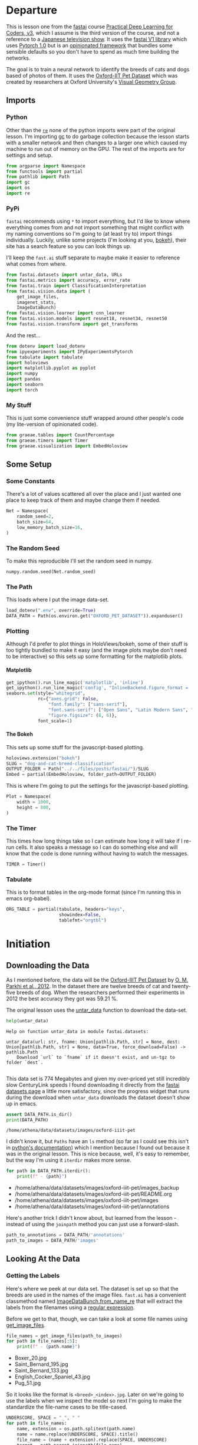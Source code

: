 #+BEGIN_COMMENT
.. title: Dog and Cat Breed Classification (What's Your Pet?)
.. slug: dog-and-cat-breed-classification
.. date: 2019-04-13 16:14:46 UTC-07:00
.. tags: fastai,deep learning,cnn
.. category: CNN
.. link: 
.. description: Classifying images of dogs and cats by breed.
.. type: text

#+END_COMMENT
#+OPTIONS: ^:{}
#+OPTIONS: H:5
#+TOC: headlines 2
#+BEGIN_SRC python :session fastai :results none :exports none
%load_ext autoreload
%autoreload 2
#+END_SRC
* Departure
  This is lesson one from the [[https://www.fast.ai][fastai]] course [[https://course.fast.ai/index.html][Practical Deep Learning for Coders, v3]], which I assume is the third version of the course, and not a reference to a [[https://www.wikiwand.com/en/Kamen_Rider_V3][Japanese television show]]. It uses the [[http://www.fast.ai/2018/10/02/fastai-ai/][fastai V1 library]] which uses [[https://hackernoon.com/pytorch-1-0-468332ba5163][Pytorch 1.0]] but is an [[https://www.wikiwand.com/en/Convention_over_configuration][opinionated framework]] that bundles some sensible defaults so you don't have to spend as much time building the networks.

The goal is to train a neural network to identify the breeds of cats and dogs based of photos of them. It uses the [[http://www.robots.ox.ac.uk/~vgg/data/pets/][Oxford-IIT Pet Dataset]] which was created by researchers at Oxford University's [[http://www.robots.ox.ac.uk/~vgg/][Visual Geometry Group]].
** Imports
*** Python
    Other than the [[https://docs.python.org/3.4/library/re.html][=re=]] none of the python imports were part of the original lesson. I'm importing [[https://docs.python.org/3/library/gc.html][gc]] to do garbage collection because the lesson starts with a smaller network and then changes to a larger one which caused my machine to run out of memory on the GPU. The rest of the imports are for settings and setup.
#+begin_src python :session fastai :results none
from argparse import Namespace
from functools import partial
from pathlib import Path
import gc
import os
import re
#+end_src
*** PyPi
    =fastai= recommends using =*= to import everything, but I'd like to know where everything comes from and not import something that might conflict with my naming conventions so I'm going to (at least try to) import things individually. Luckily, unlike some projects (I'm looking at you, [[https://bokeh.pydata.org/en/latest/][bokeh]]), their site has a search feature so you can look things up.

I'll keep the =fast.ai= stuff separate to maybe make it easier to reference what comes from where.

#+begin_src python :session fastai :results none
from fastai.datasets import untar_data, URLs
from fastai.metrics import accuracy, error_rate
from fastai.train import ClassificationInterpretation
from fastai.vision.data import (
    get_image_files, 
    imagenet_stats, 
    ImageDataBunch)
from fastai.vision.learner import cnn_learner
from fastai.vision.models import resnet18, resnet34, resnet50
from fastai.vision.transform import get_transforms
#+end_src

And the rest... 
#+begin_src python :session fastai :results none
from dotenv import load_dotenv
from ipyexperiments import IPyExperimentsPytorch
from tabulate import tabulate
import holoviews
import matplotlib.pyplot as pyplot
import numpy
import pandas
import seaborn
import torch
#+end_src
*** My Stuff
    This is just some convenience stuff wrapped around other people's code (my lite-version of opinionated code).
#+begin_src python :session fastai :results none
from graeae.tables import CountPercentage
from graeae.timers import Timer
from graeae.visualization import EmbedHoloview
#+end_src
** Some Setup
*** Some Constants
    There's a lot of values scattered all over the place and I just wanted one place to keep track of them and maybe change them if needed.
#+begin_src python :session fastai :results none
Net = Namespace(
    random_seed=2,
    batch_size=64,
    low_memory_batch_size=16,
)
#+end_src
*** The Random Seed
    To make this reproducible I'll set the random seed in numpy.
#+begin_src python :session fastai :results none
numpy.random.seed(Net.random_seed)
#+end_src
*** The Path
    This loads where I put the image data-set.
#+begin_src python :session fastai :results none
load_dotenv(".env", override=True)
DATA_PATH = Path(os.environ.get("OXFORD_PET_DATASET")).expanduser()
#+end_src
*** Plotting
    Although I'd prefer to plot things in HoloViews/bokeh, some of their stuff is too tightly bundled to make it easy (and the image plots maybe don't need to be interactive) so this sets up some formatting for the matplotlib plots.
**** Matplotlib
#+BEGIN_SRC python :session fastai :results none
get_ipython().run_line_magic('matplotlib', 'inline')
get_ipython().run_line_magic('config', "InlineBackend.figure_format = 'retina'")
seaborn.set(style="whitegrid",
            rc={"axes.grid": False,
                "font.family": ["sans-serif"],
                "font.sans-serif": ["Open Sans", "Latin Modern Sans", "Lato"],
                "figure.figsize": (8, 6)},
            font_scale=1)
#+END_SRC

**** The Bokeh
     This sets up some stuff for the javascript-based plotting.
#+BEGIN_SRC python :session fastai :results none
holoviews.extension("bokeh")
SLUG = "dog-and-cat-breed-classification"
OUTPUT_FOLDER = Path("../../files/posts/fastai/")/SLUG
Embed = partial(EmbedHoloview, folder_path=OUTPUT_FOLDER)
#+END_SRC

This is where I'm going to put the settings for the javascript-based plotting.
#+BEGIN_SRC python :session fastai :results none
Plot = Namespace(
    width = 1000,
    height = 800,
)
#+END_SRC
*** The Timer
    This times how long things take so I can estimate how long it will take if I re-run cells. It also speaks a message so I can do something else and will know that the code is done running without having to watch the messages.

#+BEGIN_SRC python :session fastai :results none
TIMER = Timer()
#+END_SRC
*** Tabulate
    This is to format tables in the org-mode format (since I'm running this in emacs org-babel).
#+BEGIN_SRC python :session fastai :results none
ORG_TABLE = partial(tabulate, headers="keys", 
                    showindex=False, 
                    tablefmt="orgtbl")
#+END_SRC
* Initiation
** Downloading the Data

As I mentioned before, the data will be the [[http://www.robots.ox.ac.uk/~vgg/data/pets/][Oxford-IIIT Pet Dataset]] by [[http://www.robots.ox.ac.uk/~vgg/publications/2012/parkhi12a/parkhi12a.pdf][O. M. Parkhi et al., 2012]]. In the dataset there are twelve breeds of cat and twenty-five breeds of dog. When the researchers performed their experiments in 2012 the best accuracy they got was 59.21 %.

The original lesson uses the [[https://docs.fast.ai/datasets.html#untar_data][untar_data]] function to download the data-set.

#+begin_src python :session fastai :results output :exports both
help(untar_data)
#+end_src

#+RESULTS:
: Help on function untar_data in module fastai.datasets:
: 
: untar_data(url: str, fname: Union[pathlib.Path, str] = None, dest: Union[pathlib.Path, str] = None, data=True, force_download=False) -> pathlib.Path
:     Download `url` to `fname` if it doesn't exist, and un-tgz to folder `dest`.
: 

This data set is 774 Megabytes and given my over-priced yet still incredibly slow CenturyLink speeds I found downloading it directly from the [[https://course.fast.ai/datasets#image-classification][fastai datasets page]] a little more satisfactory, since the progress widget that runs during the download  when =untar_data= downloads the dataset doesn't show up in emacs.

#+begin_src python :session fastai :results output :exports both
assert DATA_PATH.is_dir()
print(DATA_PATH)
#+end_src

#+RESULTS:
: /home/athena/data/datasets/images/oxford-iiit-pet

I didn't know it, but =Paths= have an =ls= method (so far as I could see this isn't in [[https://docs.python.org/3/library/pathlib.html][python's documentation]]) which I mention because I found out because it was in the original lesson. This is nice because, well, it's easy to remember, but the way I'm using it =iterdir= makes more sense.

#+begin_src python :session fastai :results output raw :exports both
for path in DATA_PATH.iterdir():
    print(f" - {path}")
#+end_src

#+RESULTS:
 - /home/athena/data/datasets/images/oxford-iiit-pet/images_backup
 - /home/athena/data/datasets/images/oxford-iiit-pet/README.org
 - /home/athena/data/datasets/images/oxford-iiit-pet/images
 - /home/athena/data/datasets/images/oxford-iiit-pet/annotations


Here's another trick I didn't know about, but learned from the lesson - instead of using the =joinpath= method you can just use a forward-slash.

#+begin_src python :session fastai :results none
path_to_annotations = DATA_PATH/'annotations'
path_to_images = DATA_PATH/'images'
#+end_src

** Looking At the Data
*** Getting the Labels
   Here's where we peek at our data set. The dataset is set up so that the breeds are used in the names of the image files. =fast.ai= has a convenient classmethod named [[https://docs.fast.ai/vision.data.html#ImageDataBunch.from_name_re][ImageDataBunch.from_name_re]] that will extract the labels from the filenames using a [[https://docs.python.org/3.6/library/re.html][regular expression]].

Before we get to that, though, we can take a look at some file names using [[https://docs.fast.ai/vision.data.html#get_image_files][get_image_files]].

#+begin_src python :session fastai :results output raw :exports both
file_names = get_image_files(path_to_images)
for path in file_names[:5]:
    print(f" - {path.name}")
#+end_src

#+RESULTS:
 - Boxer_20.jpg
 - Saint_Bernard_195.jpg
 - Saint_Bernard_133.jpg
 - English_Cocker_Spaniel_43.jpg
 - Pug_51.jpg

So it looks like the format is =<breed>_<index>.jpg=. Later on we're going to use the labels when we inspect the model so next I'm going to make the standardize the file-name cases to be title-cased. 

#+begin_src python :session fastai :results output raw :exports both
UNDERSCORE, SPACE = "_", " "
for path in file_names:
    name, extension = os.path.splitext(path.name)
    name = name.replace(UNDERSCORE, SPACE).title()
    file_name = (name + extension).replace(SPACE, UNDERSCORE)
    target = path.parent.joinpath(file_name)
    path.rename(target)

file_names = get_image_files(path_to_images)
for path in file_names[:2]:
    print(f" - {path.name}")
#+END_SRC

#+RESULTS:
 - Boxer_20.jpg
 - Saint_Bernard_195.jpg

Now I'll construct the pattern to match the file-name.

#+begin_src python :session fastai :results none
is_not_a = "^"
end_of_line = "$"
one_or_more = "+"
digit = r"\d"
forward_slash = "/"
character_class = "[{}]"
group = "({})"

anything_but_a_slash = character_class.format(f"{is_not_a}{forward_slash}")

index = rf"{digit}{one_or_more}"
label = group.format(f'{anything_but_a_slash}{one_or_more}')
file_extension = ".jpg"

expression = rf'{forward_slash}{label}{UNDERSCORE}{index}{file_extension}{end_of_line}'
test = "/home/athena/data/datasets/images/oxford-iiit-pet/images/Saint_Bernard_195.jpg"
assert re.search(expression, test).groups()[0] == "Saint_Bernard"
#+end_src

The reason for the forward slash at the beginning of the expression is that we're passing in the entire path to each image, not just the name of the image.

Now on to the =ImageDataBunch=. Here's the arguments we need to pass in.

#+begin_src python :session fastai :results output :exports both
print(help(ImageDataBunch.from_name_re))
#+end_src

#+RESULTS:
: Help on method from_name_re in module fastai.vision.data:
: 
: from_name_re(path: Union[pathlib.Path, str], fnames: Collection[pathlib.Path], pat: str, valid_pct: float = 0.2, **kwargs) method of builtins.type instance
:     Create from list of `fnames` in `path` with re expression `pat`.
: 
: None

Okay, so let's get the labels.

#+begin_src python :session fastai :results none
data = ImageDataBunch.from_name_re(path_to_images, 
                                   file_names, 
                                   expression, 
                                   ds_tfms=get_transforms(), 
                                   size=224, 
                                   bs=Net.batch_size
                                  ).normalize(imagenet_stats)
#+end_src

One of the arguments we passed in (=ds_tfms=?) isn't particularly obviously named, unless you already know about applying transforms to images, but here's what we passed to it.

#+begin_src python :session fastai :results output :exports both
print(help(get_transforms))
#+end_src

#+RESULTS:
: Help on function get_transforms in module fastai.vision.transform:
: 
: get_transforms(do_flip:bool=True, flip_vert:bool=False, max_rotate:float=10.0, max_zoom:float=1.1, max_lighting:float=0.2, max_warp:float=0.2, p_affine:float=0.75, p_lighting:float=0.75, xtra_tfms:Union[Collection[fastai.vision.image.Transform], NoneType]=None) -> Collection[fastai.vision.image.Transform]
:     Utility func to easily create a list of flip, rotate, `zoom`, warp, lighting transforms.
: 
: None

[[https://docs.fast.ai/vision.transform.html#get_transforms][get_transforms]] adds random changes to the images to augment the datasets for our training.

We also added a call to [[https://docs.fast.ai/vision.data.html#normalize][normalize]] which sets the mean and standard deviation of the images to match those of the images used to train the model that we're going to use ([[https://arxiv.org/abs/1512.03385][ResNet]]).

*** Looking at Some of the Images
The [[https://docs.fast.ai/basic_data.html#DataBunch.show_batch][show_batch]] method will plot some of the images in matplotlib. It retrieves them randomly so calling the method repeatedly will pull up different images. Unfortunately you can't pass in a figure or axes so it isn't easily configurable.

#+begin_src python :session fastai :results output :exports both
help(data.show_batch)
#+end_src

#+RESULTS:
: Help on method show_batch in module fastai.basic_data:
: 
: show_batch(rows:int=5, ds_type:fastai.basic_data.DatasetType=<DatasetType.Train: 1>, reverse:bool=False, **kwargs) -> None method of fastai.vision.data.ImageDataBunch instance
:     Show a batch of data in `ds_type` on a few `rows`.
: 

#+begin_src python :session fastai :results raw drawer :ipyfile ../../files/posts/fastai/dog-and-cat-breed-classification/show_batch.png
data.show_batch(rows=3, figsize=(7,6))
#+end_src

#+RESULTS:
:results:
# Out[25]:
[[file:../../files/posts/fastai/dog-and-cat-breed-classification/show_batch.png]]
:end:

[[file:show_batch.png]]

I'm guessing that the reason why so many images look "off" is because the of the data-transforms being added, and not that the photographers were horrible (or drunk). Why don't we look at the representation of the data bunch?

#+begin_src python :session fastai :results output :exports both
print(data)
#+end_src

#+RESULTS:
#+begin_example
ImageDataBunch;

Train: LabelList (5912 items)
x: ImageList
Image (3, 224, 224),Image (3, 224, 224),Image (3, 224, 224),Image (3, 224, 224),Image (3, 224, 224)
y: CategoryList
Boxer,Saint_Bernard,Saint_Bernard,Ragdoll,Birman
Path: /home/athena/data/datasets/images/oxford-iiit-pet/images;

Valid: LabelList (1478 items)
x: ImageList
Image (3, 224, 224),Image (3, 224, 224),Image (3, 224, 224),Image (3, 224, 224),Image (3, 224, 224)
y: CategoryList
Siamese,British_Shorthair,English_Cocker_Spaniel,Newfoundland,Russian_Blue
Path: /home/athena/data/datasets/images/oxford-iiit-pet/images;

Test: None
#+end_example

So it looks like the =ImageDataBunch= created a training and a validation set and each of the images has three channels and is 224 x 224 pixels.

** Training: resnet34

 Here's where we train the model, a [[http://cs231n.github.io/convolutional-networks/][convolutional neural network]] in the back with a fully-connected network at the end.

I'll use =fast.ai's= [[https://docs.fast.ai/vision.learner.html#cnn_learner][cnn_learner]] to load the data, pre-trained model (=resnet34=), and the metric to use when training ([[https://docs.fast.ai/metrics.html#error_rate][error_rate]]). If you look at the [[https://github.com/fastai/fastai/blob/master/fastai/vision/models/__init__.py][fast ai code]] they are importing the =resnet34= model from [[https://pytorch.org/docs/stable/torchvision/models.html#id3][pytorch's torchvision]].

This next block sets up the [[https://github.com/stas00/ipyexperiments/blob/master/docs/ipyexperiments.md][IPyExperiments]] which will delete all the variables that were created after it was created when it is deleted. This is to free up memory because the =resnet= architecture takes up a lot of memory on the GPU.

#+begin_src python :session fastai :results output raw :exports both
experiment = IPyExperimentsPytorch()
#+end_src

#+RESULTS:
*** Experiment started with the Pytorch backend
Device: ID 0, GeForce GTX 1060 6GB (6069 RAM)


*** Current state:
RAM:    Used    Free   Total       Util
CPU:   2,375  58,710  64,336 MB   3.69% 
GPU:     916   5,153   6,069 MB  15.10% 


･ RAM:  △Consumed    △Peaked    Used Total | Exec time 0:00:00.000
･ CPU:          0          0      2,375 MB |
･ GPU:          0          0        916 MB |


#+begin_src python :session fastai :results output :exports both
learn = cnn_learner(data, resnet34, metrics=error_rate)
#+end_src

#+RESULTS:
: ･ RAM:  △Consumed    △Peaked    Used Total | Exec time 0:00:01.758
: ･ CPU:          0          0      2,551 MB |
: ･ GPU:        114          0      1,030 MB |

#+begin_example
Downloading: "https://download.pytorch.org/models/resnet34-333f7ec4.pth" to /home/athena/.torch/models/resnet34-333f7ec4.pth
87306240it [00:26, 3321153.99it/s]
#+end_example

As you can see, it downloaded the stored model parameters from pytorch. This is because I've never downloaded this particular model before - if you run it again it shouldn't need to re-download it. Since this is a [[https://pytorch.org][pytorch]] model we can look at it's represetantion to see the architecture of the network.

#+begin_src python :session fastai :results output :exports both
print(learn.model)
#+end_src

#+RESULTS:
#+begin_example
Sequential(
  (0): Sequential(
    (0): Conv2d(3, 64, kernel_size=(7, 7), stride=(2, 2), padding=(3, 3), bias=False)
    (1): BatchNorm2d(64, eps=1e-05, momentum=0.1, affine=True, track_running_stats=True)
    (2): ReLU(inplace)
    (3): MaxPool2d(kernel_size=3, stride=2, padding=1, dilation=1, ceil_mode=False)
    (4): Sequential(
      (0): BasicBlock(
        (conv1): Conv2d(64, 64, kernel_size=(3, 3), stride=(1, 1), padding=(1, 1), bias=False)
        (bn1): BatchNorm2d(64, eps=1e-05, momentum=0.1, affine=True, track_running_stats=True)
        (relu): ReLU(inplace)
        (conv2): Conv2d(64, 64, kernel_size=(3, 3), stride=(1, 1), padding=(1, 1), bias=False)
        (bn2): BatchNorm2d(64, eps=1e-05, momentum=0.1, affine=True, track_running_stats=True)
      )
      (1): BasicBlock(
        (conv1): Conv2d(64, 64, kernel_size=(3, 3), stride=(1, 1), padding=(1, 1), bias=False)
        (bn1): BatchNorm2d(64, eps=1e-05, momentum=0.1, affine=True, track_running_stats=True)
        (relu): ReLU(inplace)
        (conv2): Conv2d(64, 64, kernel_size=(3, 3), stride=(1, 1), padding=(1, 1), bias=False)
        (bn2): BatchNorm2d(64, eps=1e-05, momentum=0.1, affine=True, track_running_stats=True)
      )
      (2): BasicBlock(
        (conv1): Conv2d(64, 64, kernel_size=(3, 3), stride=(1, 1), padding=(1, 1), bias=False)
        (bn1): BatchNorm2d(64, eps=1e-05, momentum=0.1, affine=True, track_running_stats=True)
        (relu): ReLU(inplace)
        (conv2): Conv2d(64, 64, kernel_size=(3, 3), stride=(1, 1), padding=(1, 1), bias=False)
        (bn2): BatchNorm2d(64, eps=1e-05, momentum=0.1, affine=True, track_running_stats=True)
      )
    )
    (5): Sequential(
      (0): BasicBlock(
        (conv1): Conv2d(64, 128, kernel_size=(3, 3), stride=(2, 2), padding=(1, 1), bias=False)
        (bn1): BatchNorm2d(128, eps=1e-05, momentum=0.1, affine=True, track_running_stats=True)
        (relu): ReLU(inplace)
        (conv2): Conv2d(128, 128, kernel_size=(3, 3), stride=(1, 1), padding=(1, 1), bias=False)
        (bn2): BatchNorm2d(128, eps=1e-05, momentum=0.1, affine=True, track_running_stats=True)
        (downsample): Sequential(
          (0): Conv2d(64, 128, kernel_size=(1, 1), stride=(2, 2), bias=False)
          (1): BatchNorm2d(128, eps=1e-05, momentum=0.1, affine=True, track_running_stats=True)
        )
      )
      (1): BasicBlock(
        (conv1): Conv2d(128, 128, kernel_size=(3, 3), stride=(1, 1), padding=(1, 1), bias=False)
        (bn1): BatchNorm2d(128, eps=1e-05, momentum=0.1, affine=True, track_running_stats=True)
        (relu): ReLU(inplace)
        (conv2): Conv2d(128, 128, kernel_size=(3, 3), stride=(1, 1), padding=(1, 1), bias=False)
        (bn2): BatchNorm2d(128, eps=1e-05, momentum=0.1, affine=True, track_running_stats=True)
      )
      (2): BasicBlock(
        (conv1): Conv2d(128, 128, kernel_size=(3, 3), stride=(1, 1), padding=(1, 1), bias=False)
        (bn1): BatchNorm2d(128, eps=1e-05, momentum=0.1, affine=True, track_running_stats=True)
        (relu): ReLU(inplace)
        (conv2): Conv2d(128, 128, kernel_size=(3, 3), stride=(1, 1), padding=(1, 1), bias=False)
        (bn2): BatchNorm2d(128, eps=1e-05, momentum=0.1, affine=True, track_running_stats=True)
      )
      (3): BasicBlock(
        (conv1): Conv2d(128, 128, kernel_size=(3, 3), stride=(1, 1), padding=(1, 1), bias=False)
        (bn1): BatchNorm2d(128, eps=1e-05, momentum=0.1, affine=True, track_running_stats=True)
        (relu): ReLU(inplace)
        (conv2): Conv2d(128, 128, kernel_size=(3, 3), stride=(1, 1), padding=(1, 1), bias=False)
        (bn2): BatchNorm2d(128, eps=1e-05, momentum=0.1, affine=True, track_running_stats=True)
      )
    )
    (6): Sequential(
      (0): BasicBlock(
        (conv1): Conv2d(128, 256, kernel_size=(3, 3), stride=(2, 2), padding=(1, 1), bias=False)
        (bn1): BatchNorm2d(256, eps=1e-05, momentum=0.1, affine=True, track_running_stats=True)
        (relu): ReLU(inplace)
        (conv2): Conv2d(256, 256, kernel_size=(3, 3), stride=(1, 1), padding=(1, 1), bias=False)
        (bn2): BatchNorm2d(256, eps=1e-05, momentum=0.1, affine=True, track_running_stats=True)
        (downsample): Sequential(
          (0): Conv2d(128, 256, kernel_size=(1, 1), stride=(2, 2), bias=False)
          (1): BatchNorm2d(256, eps=1e-05, momentum=0.1, affine=True, track_running_stats=True)
        )
      )
      (1): BasicBlock(
        (conv1): Conv2d(256, 256, kernel_size=(3, 3), stride=(1, 1), padding=(1, 1), bias=False)
        (bn1): BatchNorm2d(256, eps=1e-05, momentum=0.1, affine=True, track_running_stats=True)
        (relu): ReLU(inplace)
        (conv2): Conv2d(256, 256, kernel_size=(3, 3), stride=(1, 1), padding=(1, 1), bias=False)
        (bn2): BatchNorm2d(256, eps=1e-05, momentum=0.1, affine=True, track_running_stats=True)
      )
      (2): BasicBlock(
        (conv1): Conv2d(256, 256, kernel_size=(3, 3), stride=(1, 1), padding=(1, 1), bias=False)
        (bn1): BatchNorm2d(256, eps=1e-05, momentum=0.1, affine=True, track_running_stats=True)
        (relu): ReLU(inplace)
        (conv2): Conv2d(256, 256, kernel_size=(3, 3), stride=(1, 1), padding=(1, 1), bias=False)
        (bn2): BatchNorm2d(256, eps=1e-05, momentum=0.1, affine=True, track_running_stats=True)
      )
      (3): BasicBlock(
        (conv1): Conv2d(256, 256, kernel_size=(3, 3), stride=(1, 1), padding=(1, 1), bias=False)
        (bn1): BatchNorm2d(256, eps=1e-05, momentum=0.1, affine=True, track_running_stats=True)
        (relu): ReLU(inplace)
        (conv2): Conv2d(256, 256, kernel_size=(3, 3), stride=(1, 1), padding=(1, 1), bias=False)
        (bn2): BatchNorm2d(256, eps=1e-05, momentum=0.1, affine=True, track_running_stats=True)
      )
      (4): BasicBlock(
        (conv1): Conv2d(256, 256, kernel_size=(3, 3), stride=(1, 1), padding=(1, 1), bias=False)
        (bn1): BatchNorm2d(256, eps=1e-05, momentum=0.1, affine=True, track_running_stats=True)
        (relu): ReLU(inplace)
        (conv2): Conv2d(256, 256, kernel_size=(3, 3), stride=(1, 1), padding=(1, 1), bias=False)
        (bn2): BatchNorm2d(256, eps=1e-05, momentum=0.1, affine=True, track_running_stats=True)
      )
      (5): BasicBlock(
        (conv1): Conv2d(256, 256, kernel_size=(3, 3), stride=(1, 1), padding=(1, 1), bias=False)
        (bn1): BatchNorm2d(256, eps=1e-05, momentum=0.1, affine=True, track_running_stats=True)
        (relu): ReLU(inplace)
        (conv2): Conv2d(256, 256, kernel_size=(3, 3), stride=(1, 1), padding=(1, 1), bias=False)
        (bn2): BatchNorm2d(256, eps=1e-05, momentum=0.1, affine=True, track_running_stats=True)
      )
    )
    (7): Sequential(
      (0): BasicBlock(
        (conv1): Conv2d(256, 512, kernel_size=(3, 3), stride=(2, 2), padding=(1, 1), bias=False)
        (bn1): BatchNorm2d(512, eps=1e-05, momentum=0.1, affine=True, track_running_stats=True)
        (relu): ReLU(inplace)
        (conv2): Conv2d(512, 512, kernel_size=(3, 3), stride=(1, 1), padding=(1, 1), bias=False)
        (bn2): BatchNorm2d(512, eps=1e-05, momentum=0.1, affine=True, track_running_stats=True)
        (downsample): Sequential(
          (0): Conv2d(256, 512, kernel_size=(1, 1), stride=(2, 2), bias=False)
          (1): BatchNorm2d(512, eps=1e-05, momentum=0.1, affine=True, track_running_stats=True)
        )
      )
      (1): BasicBlock(
        (conv1): Conv2d(512, 512, kernel_size=(3, 3), stride=(1, 1), padding=(1, 1), bias=False)
        (bn1): BatchNorm2d(512, eps=1e-05, momentum=0.1, affine=True, track_running_stats=True)
        (relu): ReLU(inplace)
        (conv2): Conv2d(512, 512, kernel_size=(3, 3), stride=(1, 1), padding=(1, 1), bias=False)
        (bn2): BatchNorm2d(512, eps=1e-05, momentum=0.1, affine=True, track_running_stats=True)
      )
      (2): BasicBlock(
        (conv1): Conv2d(512, 512, kernel_size=(3, 3), stride=(1, 1), padding=(1, 1), bias=False)
        (bn1): BatchNorm2d(512, eps=1e-05, momentum=0.1, affine=True, track_running_stats=True)
        (relu): ReLU(inplace)
        (conv2): Conv2d(512, 512, kernel_size=(3, 3), stride=(1, 1), padding=(1, 1), bias=False)
        (bn2): BatchNorm2d(512, eps=1e-05, momentum=0.1, affine=True, track_running_stats=True)
      )
    )
  )
  (1): Sequential(
    (0): AdaptiveConcatPool2d(
      (ap): AdaptiveAvgPool2d(output_size=1)
      (mp): AdaptiveMaxPool2d(output_size=1)
    )
    (1): Flatten()
    (2): BatchNorm1d(1024, eps=1e-05, momentum=0.1, affine=True, track_running_stats=True)
    (3): Dropout(p=0.25)
    (4): Linear(in_features=1024, out_features=512, bias=True)
    (5): ReLU(inplace)
    (6): BatchNorm1d(512, eps=1e-05, momentum=0.1, affine=True, track_running_stats=True)
    (7): Dropout(p=0.5)
    (8): Linear(in_features=512, out_features=37, bias=True)
  )
)
#+end_example

That's a pretty big network, but the main thing to notice is the last layer, which has 37 =out_features= which corresponds to the number of breeds we have in our data-set. If you were working directly with pytorch you'd have to remove the last layer and add it back yourself, but =fast.ai= has done this for us.

Now we need to train it using the [[https://docs.fast.ai/train.html#fit_one_cycle][fit_one_cycle]] method. At first I thought 'one cycle' meant just one pass through the batches but according to the [[https://docs.fast.ai/callbacks.one_cycle.html][documentation]], this is a reference to a training method called the [[https://sgugger.github.io/the-1cycle-policy.html][1Cycle Policy]] proposed by [[https://arxiv.org/abs/1803.09820][Leslie N. Smith]] that changes the hyperparameters to make the model train faster.

#+BEGIN_SRC python :session fastai :results output :exports both
TIMER.mesasge = "Finished fitting the ResNet 34 Model."
with TIMER:
    learn.fit_one_cycle(4)
#+END_SRC

#+RESULTS:
: Started: 2019-04-21 18:18:45.894630
: Ended: 2019-04-21 18:22:09.988508
: Elapsed: 0:03:24.093878
: ･ RAM:  △Consumed    △Peaked    Used Total | Exec time 0:03:24.095
: ･ CPU:          0          0      2,999 MB |
: ･ GPU:        151      3,322      1,182 MB |

Depending on how busy the computer is this takes two to three minutes when I run it. Next let's store the parameters for the trained model to disk.

#+BEGIN_SRC python :session fastai :results output :exports both
learn.save('stage-1')
#+END_SRC

#+RESULTS:
: ･ RAM:  △Consumed    △Peaked    Used Total | Exec time 0:00:00.145
: ･ CPU:          0          0      3,000 MB |
: ･ GPU:         -1          0      1,181 MB |

** Results
   Let's look at how the model did. If I was running this in a jupyter notebook there would be a table output of the accuracy, but I'm not, and I can't find any documentation on how to get that myself, so, tough luck, then. We can look at some things after the fact, though - the [[https://docs.fast.ai/train.html#ClassificationInterpretation][ClassificationInterpretation]] class contains methods to help look at how the model did.

#+BEGIN_SRC python :session fastai :results none
interpreter = ClassificationInterpretation.from_learner(learn)
#+END_SRC

The [[https://docs.fast.ai/vision.learner.html#ClassificationInterpretation.top_losses][top_losses]] method returns a tuple of the highest losses along with the indices of the data that gave those losses. By default it actually gives all the losses sorted from largest to smallest, but you could pass in an integer to limit how much it returns.

#+BEGIN_SRC python :session fastai :results output :exports both
losses, indexes = interpreter.top_losses()
print(losses)
print(indexes)
assert len(data.valid_ds)==len(losses)==len(indexes)
#+END_SRC

#+RESULTS:
: tensor([7.1777e+00, 6.8882e+00, 5.8577e+00,  ..., 3.8147e-06, 3.8147e-06,
:         1.9073e-06])
: tensor([1298, 1418,  166,  ...,  735,  404,  291])
: ･ RAM:  △Consumed    △Peaked    Used Total | Exec time 0:00:00.002
: ･ CPU:          0          0      3,000 MB |
: ･ GPU:          0          0      1,181 MB |

#+BEGIN_SRC python :session fastai :results output raw :exports both
plot = holoviews.Distribution(losses).opts(title="Loss Distribution", 
                                           xlabel="Loss", 
                                           width=Plot.width, 
                                           height=Plot.height)
Embed(plot=plot, file_name="loss_distribution")()
#+END_SRC

#+RESULTS:
#+begin_export html
<object type="text/html" data="loss_distribution.html" style="width:100%" height=800>
  <p>Figure Missing</p>
</object>
#+end_export

Although it looks like there are negative losses, that's just the way the distribution works out, it looks like most of the losses are around zero.

#+BEGIN_SRC python :session fastai :results output :exports both
print(losses.max())
print(losses.min())
#+END_SRC

#+RESULTS:
: tensor(7.1777)
: tensor(1.9073e-06)
: ･ RAM:  △Consumed    △Peaked    Used Total | Exec time 0:00:00.001
: ･ CPU:          0          0      3,000 MB |
: ･ GPU:          7          0      1,188 MB |

Here's a count of the losses when they are broken up into ten bins.

#+BEGIN_SRC python :session fastai :results output raw :exports both
bins = pandas.cut(losses.tolist(), bins=10).value_counts().reset_index()
total = bins[0].sum()
percentage = 100 * bins[0]/total
bins["percent"] = percentage
print(ORG_TABLE(bins, headers="Range Count Percent(%)".split()))
#+END_SRC

#+RESULTS:
| Range             | Count | Percent(%) |
|-------------------+-------+------------|
| (-0.00718, 0.718] |  1349 |     91.272 |
| (0.718, 1.436]    |    61 |     4.1272 |
| (1.436, 2.153]    |    31 |    2.09743 |
| (2.153, 2.871]    |    14 |   0.947226 |
| (2.871, 3.589]    |    15 |    1.01488 |
| (3.589, 4.307]    |     3 |   0.202977 |
| (4.307, 5.024]    |     2 |   0.135318 |
| (5.024, 5.742]    |     0 |          0 |
| (5.742, 6.46]     |     1 |   0.067659 |
| (6.46, 7.178]     |     2 |   0.135318 |

It's not entirely clear to me how to interpret the losses - what does a loss of seven mean, exactly? -0.00744? But, anyway, it looks like the vast majority are less than one.

Another thing we can do is plot the images that had the highest losses.

#+begin_src python :session fastai :results raw drawer :ipyfile ../../files/posts/fastai/dog-and-cat-breed-classification/top_losses.png
interpreter.plot_top_losses(9, figsize=(15,11))
#+END_SRC

#+RESULTS:
:results:
# Out[35]:
[[file:../../files/posts/fastai/dog-and-cat-breed-classification/top_losses.png]]
:end:

[[file:top_losses.png]]

It looks like the ones that had the most loss had some kind of weird flare effect applied to the image. Now that we've used it, maybe we can see how we're supposed to call =plot_top_losses=.

#+begin_src python :session fastai :results output :exports both
print(help(interpreter.plot_top_losses))
#+END_SRC

#+RESULTS:
: Help on method _cl_int_plot_top_losses in module fastai.vision.learner:
: 
: _cl_int_plot_top_losses(k, largest=True, figsize=(12, 12), heatmap:bool=True, heatmap_thresh:int=16, return_fig:bool=None) -> Union[matplotlib.figure.Figure, NoneType] method of fastai.train.ClassificationInterpretation instance
:     Show images in `top_losses` along with their prediction, actual, loss, and probability of actual class.
: 
: None

*Note:* in the original notebook they were using a function called [[https://github.com/fastai/fastai/blob/master/fastai/gen_doc/nbdoc.py#L126][doc]], which tries to open another window and will thus hang when run in emacs. They /really/ want you to use jupyter.

Next let's look at the [[https://www.wikiwand.com/en/Confusion_matrix][confusion matrix]].

#+begin_src python :session fastai :results raw drawer :ipyfile ../../files/posts/fastai/dog-and-cat-breed-classification/confusion_matrix.png
interpreter.plot_confusion_matrix(figsize=(12,12), dpi=60)
#+END_SRC

#+RESULTS:
:results:
# Out[36]:
[[file:../../files/posts/fastai/dog-and-cat-breed-classification/confusion_matrix.png]]
:end:

[[file:confusion_matrix.png]]

One way to interpret this is to look at the x-axis (the actual breed) and sweep vertically up to see the counts for the y-axis (what our model predicted it was). The diagonal cells from the top left to the bottom right is where the predicted matched the actual. In this case, the fact that almost all the counts are in the diagonal means our model did pretty well at predicting the breeds in the images.

If you compare the images with the worst losses to the confusion matrix you'll notice that they don't seem to correlate with the worst performances overall - the worst losses were one-offs, probably due to the flare effect. The most confused was the /Ragdoll/ being confused for a /Birman/, but, as noted in the lecture, [[https://pets.thenest.com/birman-vs-ragdoll-cat-11758.html][distinguishing them is hard for people too]]. 

Here's the breeds that were the hardest for the model to predict.

#+begin_src python :session fastai :results output raw :exports both
print(ORG_TABLE(interpreter.most_confused(min_val=3), 
                headers="Actual Predicted Count".split()))
#+END_SRC

#+RESULTS:
| Actual                     | Predicted                  | Count |
|----------------------------+----------------------------+-------|
| American_Pit_Bull_Terrier  | Staffordshire_Bull_Terrier |    10 |
| Staffordshire_Bull_Terrier | American_Pit_Bull_Terrier  |     5 |
| American_Bulldog           | Staffordshire_Bull_Terrier |     4 |
| Bengal                     | Egyptian_Mau               |     4 |
| American_Pit_Bull_Terrier  | American_Bulldog           |     3 |
| Miniature_Pinscher         | Chihuahua                  |     3 |
| Ragdoll                    | Birman                     |     3 |
| Samoyed                    | Great_Pyrenees             |     3 |

It doesn't look too bad, actually, other that the first few entries, maybe.
** Unfreezing, fine-tuning, and learning rates

So, this is what we get with a straight off-the-shelf setup from =fast.ai=, but we want more, don't we? Let's [[https://docs.fast.ai/basic_train.html#Learner.unfreeze][*unfreeze*]] the model (allow the entire model's weights to be trained) and train some more.

#+BEGIN_SRC python :session fastai :results none
learn.unfreeze()
#+END_SRC

Since we are using a pre-trained model we normally freeze all but the last layer to do transfer learning, by unfreezing the mode we'll train all the layers to our dataset.

#+begin_src python :session fastai :results output :exports both
TIMER.message = "Finished training the unfrozen model."
with TIMER:
    learn.fit_one_cycle(1)
#+END_SRC

#+RESULTS:
: Started: 2019-04-21 18:29:47.149628
: Ended: 2019-04-21 18:30:28.689325
: Elapsed: 0:00:41.539697
: ･ RAM:  △Consumed    △Peaked    Used Total | Exec time 0:00:41.541
: ･ CPU:          0          0      3,010 MB |
: ･ GPU:        694      1,923      1,883 MB |

Now we save the parameters to disk again.

#+BEGIN_SRC python :session fastai :results none
learn.save('stage-1');
#+END_SRC

Now we're going to use the [[https://docs.fast.ai/callbacks.lr_finder.html][lr_find]] method to find the best learning rate.

#+begin_src python :session fastai :results output :exports both
TIMER.message = "Finished finding the best learning rate."
with TIMER:
    learn.lr_find()
#+END_SRC

#+RESULTS:
: Started: 2019-04-21 18:31:02.961941
: LR Finder is complete, type {learner_name}.recorder.plot() to see the graph.
: Ended: 2019-04-21 18:31:29.892324
: Elapsed: 0:00:26.930383
: ･ RAM:  △Consumed    △Peaked    Used Total | Exec time 0:00:26.931
: ･ CPU:          0          0      3,010 MB |
: ･ GPU:        339      1,646      2,218 MB |

#+begin_src python :session fastai :results raw drawer :ipyfile ../../files/posts/fastai/dog-and-cat-breed-classification/learning.png
learn.recorder.plot()
#+END_SRC

#+RESULTS:
:results:
# Out[43]:
[[file:../../files/posts/fastai/dog-and-cat-breed-classification/learning.png]]
:end:

[[file:learning.png]]


So, it's kind of hard to see the exact number, but you can see that somewhere around a learning rate of 0.0001 we get a good loss and then after that the loss starts to go way up.

So next we're going to re-train it using an interval that hopefully gives us the best loss.

#+begin_src python :session fastai :results output :exports both
learn.unfreeze()
with TIMER:
    print(learn.fit_one_cycle(2, max_lr=slice(1e-6,1e-4)))
#+END_SRC

#+RESULTS:
: Started: 2019-04-21 18:34:11.748741
: None
: Ended: 2019-04-21 18:35:34.827655
: Elapsed: 0:01:23.078914
: ･ RAM:  △Consumed    △Peaked    Used Total | Exec time 0:01:23.083
: ･ CPU:          0          0      3,011 MB |
: ･ GPU:          9      1,634      2,231 MB |

Now the experiment is over so let's free up some memory.

#+begin_src python :session fastai :results output raw :exports both
del experiment
#+end_src

#+RESULTS:
･ RAM:  △Consumed    △Peaked    Used Total | Exec time 0:00:00.000
･ CPU:          0          0      3,011 MB |
･ GPU:        -17          0      2,214 MB |

IPyExperimentsPytorch: Finishing

*** Experiment finished in 00:20:22 (elapsed wallclock time)

*** Newly defined local variables:
Deleted: bins, codecs, indexes, interpreter, learn, losses, percentage, total

*** Circular ref objects gc collected during the experiment:
cleared 12 objects (only temporary leakage)

*** Experiment memory:
RAM: Consumed       Reclaimed
CPU:      636        0 MB (  0.00%)
GPU:    1,297    1,308 MB (100.82%)

*** Current state:
RAM:    Used    Free   Total       Util
CPU:   3,011  57,984  64,336 MB   4.68% 
GPU:     906   5,163   6,069 MB  14.93% 

** Training: resnet50

Okay, so we trained the =resnet34= model, and although I haven't figured out how to tell exactly how well it's doing, it seems to be doing pretty well. Now it's time to try the =resnet50= model, which has pretty much the same architecture but more layers. This means it should do better, but it also takes up a lot more memory.


Even after deleting the old model I still run out of memory so I'm going to have to fall back to a smaller batch-size. 

#+begin_src python :session fastai :results output :exports both
experiment = IPyExperimentsPytorch()
#+end_src

#+RESULTS:
#+begin_example

,*** Experiment started with the Pytorch backend
Device: ID 0, GeForce GTX 1060 6GB (6069 RAM)


,*** Current state:
RAM:    Used    Free   Total       Util
CPU:   3,011  57,984  64,336 MB   4.68% 
GPU:     906   5,163   6,069 MB  14.93% 


･ RAM:  △Consumed    △Peaked    Used Total | Exec time 0:00:00.000
･ CPU:          0          0      3,011 MB |
･ GPU:          0          0        906 MB |
#+end_example

#+begin_src python :session fastai :results none
data = ImageDataBunch.from_name_re(
    path_to_images, 
    file_names, 
    expression, 
    ds_tfms=get_transforms(),
    size=299, 
    bs=Net.low_memory_batch_size).normalize(imagenet_stats)
#+end_src

Now I'll re-build the learner with the new pre-trained model.
#+begin_src python :session fastai :results none
learn = cnn_learner(data, resnet50, metrics=error_rate)
#+end_src

#+begin_src python :session fastai :results raw drawer :ipyfile ../../files/posts/fastai/dog-and-cat-breed-classification/learning_50.png
learn.lr_find()
learn.recorder.plot()
#+end_src

#+RESULTS:
:results:
# Out[50]:
[[file:../../files/posts/fastai/dog-and-cat-breed-classification/learning_50.png]]
:end:

[[file:learning_50.png]]

So with this learner we can see that there's a rapd drop in loss followed by a sudden spike in loss.

#+begin_src python :session fastai :results output :exports both
TIMER.message = "Done fitting resnet 50"
with TIMER:
    learn.fit_one_cycle(8)
#+end_src

#+RESULTS:
: Started: 2019-04-21 18:42:03.987300
: Ended: 2019-04-21 18:57:43.628598
: Elapsed: 0:15:39.641298
: ･ RAM:  △Consumed    △Peaked    Used Total | Exec time 0:15:39.643
: ･ CPU:          0          0      3,067 MB |
: ･ GPU:         17      4,474      1,117 MB |

Okay, so save the parameters again.

#+begin_src python :session fastai :results none
learn.save('stage-1-50')
#+end_src

Now we can try and unfreeze and re-train it.

#+begin_src python :session fastai :results output :exports both
TIMER.message = "Finished training resnet 50 with the optimal learning rate."
learn.unfreeze()
with TIMER:
    learn.fit_one_cycle(3, max_lr=slice(1e-6,1e-4))
#+end_src

#+RESULTS:
: Started: 2019-04-21 18:58:22.070603
: Ended: 2019-04-21 19:06:24.471347
: Elapsed: 0:08:02.400744
: ･ RAM:  △Consumed    △Peaked    Used Total | Exec time 0:08:02.406
: ･ CPU:          0          0      3,069 MB |
: ･ GPU:        259      4,586      1,376 MB |

#+begin_src python :session fastai :results output :exports both
with TIMER:
    metrics = learn.validate()
#+end_src

#+RESULTS:
: Started: 2019-04-21 19:08:37.971400
: Ended: 2019-04-21 19:08:49.648814
: Elapsed: 0:00:11.677414
: ･ RAM:  △Consumed    △Peaked    Used Total | Exec time 0:00:11.679
: ･ CPU:          0          0      3,069 MB |
: ･ GPU:         22        410      1,398 MB |

#+begin_src python :session fastai :results output :exports both
print(f"Error Rate: {metrics[0]:.2f}")
#+end_src

#+RESULTS:
: Error Rate: 0.15

Since it didn't improve let's go back to the previous model.

#+begin_src python :session fastai :results output :exports both
learn.load('stage-1-50');
with TIMER:
    metrics = learn.validate()
print(f"Error Rate: {metrics[0]:.2f}")
#+end_src

#+RESULTS:
: Started: 2019-04-21 19:09:19.655769
: Ended: 2019-04-21 19:09:30.841289
: Elapsed: 0:00:11.185520
: Error Rate: 0.16
: ･ RAM:  △Consumed    △Peaked    Used Total | Exec time 0:00:16.011
: ･ CPU:          1          1      3,069 MB |
: ･ GPU:        308        612      1,706 MB |

*** Interpreting the Result
#+begin_src python :session fastai :results output :exports both
interpreter = ClassificationInterpretation.from_learner(learn)
#+end_src
**** The Most Confusing Breeds

#+begin_src python :session fastai :results output raw :exports both
print(ORG_TABLE(interpreter.most_confused(min_val=3),
                headers="Actual Predicted Count".split()))
#+end_src

#+RESULTS:
| Actual                     | Predicted                  | Count |
|----------------------------+----------------------------+-------|
| American_Pit_Bull_Terrier  | Staffordshire_Bull_Terrier |     6 |
| Bengal                     | Egyptian_Mau               |     5 |
| Ragdoll                    | Birman                     |     5 |
| Staffordshire_Bull_Terrier | American_Pit_Bull_Terrier  |     5 |
| Bengal                     | Abyssinian                 |     3 |

It got fewer breeds with more than two wrong than the =resnet34= model did, but both of them seem to have trouble telling an American Pit Bull Terrier from a Staffordshire Bull Terrier.

#+begin_src python :session fastai :results output :exports both
del experiment
#+end_src

#+RESULTS:
: ･ RAM:  △Consumed    △Peaked    Used Total | Exec time 0:00:00.000
: ･ CPU:          0          0      3,070 MB |
: ･ GPU:          0          0      1,706 MB |

** Other Data Formats
   This is a look at other data sets.
*** MNIST
    This is a set of handwritten digits. The originals are hosted on [[http://yann.lecun.com/exdb/mnist/][yann.lecun.com]] but the [[https://course.fast.ai/datasets#image-classification][fast.ai datasets page]] has the images converted from the original IDX format to the PNG format.

#+begin_src python :session fastai :results output :exports both
experiment = IPyExperimentsPytorch()
#+end_src

#+RESULTS:
#+begin_example

,*** Experiment started with the Pytorch backend
Device: ID 0, GeForce GTX 1060 6GB (6069 RAM)


,*** Current state:
RAM:    Used    Free   Total       Util
CPU:   3,070  57,254  64,336 MB   4.77% 
GPU:   1,706   4,363   6,069 MB  28.11% 


･ RAM:  △Consumed    △Peaked    Used Total | Exec time 0:00:00.097
･ CPU:          0          0      3,070 MB |
･ GPU:          0          0      1,706 MB |
･ RAM:  △Consumed    △Peaked    Used Total | Exec time 0:00:00.043
･ CPU:          0          0      3,070 MB |
･ GPU:          0          0      1,706 MB |
#+end_example

#+begin_src python :session fastai :results output :exports both
mnist_path_original = Path(os.environ.get("MNIST")).expanduser()
assert mnist_path_original.is_dir()
print(mnist_path_original)
#+end_src

#+RESULTS:
: /home/athena/data/datasets/images/mnist_png
: ･ RAM:  △Consumed    △Peaked    Used Total | Exec time 0:00:00.001
: ･ CPU:          0          0      3,070 MB |
: ･ GPU:          0          0      1,706 MB |
: ･ RAM:  △Consumed    △Peaked    Used Total | Exec time 0:00:00.046
: ･ CPU:          0          0      3,070 MB |
: ･ GPU:          0          0      1,706 MB |

Now that we know it's there we can create a data bunch for it... Actually I tried it and found out that this is the wrong set (it throws an error for some reason), let's try it their way.

#+begin_src python :session fastai :results output :exports both
print(URLs.MNIST_SAMPLE)
mnist_path = untar_data(URLs.MNIST_SAMPLE)
print(mnist_path)
#+end_src

#+RESULTS:
: http://files.fast.ai/data/examples/mnist_sample
: /home/athena/.fastai/data/mnist_sample
: ･ RAM:  △Consumed    △Peaked    Used Total | Exec time 0:00:00.309
: ･ CPU:          0          1      3,070 MB |
: ･ GPU:          0          0      1,706 MB |
: ･ RAM:  △Consumed    △Peaked    Used Total | Exec time 0:00:00.379
: ･ CPU:          0          0      3,070 MB |
: ･ GPU:          0          0      1,706 MB |

Let's look at the difference. Here's what I downloaded.

#+begin_src python :session fastai :results output raw :exports both
for path in mnist_path_original.iterdir():
    print(f" - {path}")
#+end_src

#+RESULTS:
 - /home/athena/data/datasets/images/mnist_png/testing
 - /home/athena/data/datasets/images/mnist_png/README.org
 - /home/athena/data/datasets/images/mnist_png/training
･ RAM:  △Consumed    △Peaked    Used Total | Exec time 0:00:00.026
･ CPU:          0          0      3,070 MB |
･ GPU:          0          0      1,706 MB |
･ RAM:  △Consumed    △Peaked    Used Total | Exec time 0:00:00.071
･ CPU:          0          0      3,070 MB |
･ GPU:          0          0      1,706 MB |

And here's what they downloaded.
#+begin_src python :session fastai :results output raw :exports both
for path in mnist_path.iterdir():
    print(f" - {path}")
#+end_src

#+RESULTS:
 - /home/athena/.fastai/data/mnist_sample/labels.csv
 - /home/athena/.fastai/data/mnist_sample/train
 - /home/athena/.fastai/data/mnist_sample/valid
 - /home/athena/.fastai/data/mnist_sample/models
･ RAM:  △Consumed    △Peaked    Used Total | Exec time 0:00:00.043
･ CPU:          0          0      3,070 MB |
･ GPU:          0          0      1,706 MB |
･ RAM:  △Consumed    △Peaked    Used Total | Exec time 0:00:00.090
･ CPU:          0          0      3,070 MB |
･ GPU:          0          0      1,706 MB |

Maybe you need a =labels.csv= file... I guess that's the point of this being in the "other formats" section.

#+begin_src python :session fastai :results none
transforms = get_transforms(do_flip=False)
data = ImageDataBunch.from_folder(mnist_path, ds_tfms=transforms, size=26)
#+end_src

I don't know why the size is 26 in this case.

#+begin_src python :session fastai :results raw drawer :ipyfile ../../files/posts/fastai/dog-and-cat-breed-classification/mnist_batch.png
data.show_batch(rows=3, figsize=(5,5))
#+end_src

#+RESULTS:
:results:
# Out[66]:
[[file:../../files/posts/fastai/dog-and-cat-breed-classification/mnist_batch.png]]
:end:

[[file:mnist_batch.png]]

Now to fit the model. This uses a smaller version of the resnet (18 layers) and the =accuracy= metric. 

#+begin_src python :session fastai :results output :exports both
with TIMER:
    learn = cnn_learner(data, resnet18, metrics=accuracy)
    learn.fit(2)
#+end_src

#+RESULTS:
: Started: 2019-04-21 19:15:13.568995
: Ended: 2019-04-21 19:15:44.806330
: Elapsed: 0:00:31.237335
: ･ RAM:  △Consumed    △Peaked    Used Total | Exec time 0:00:31.239
: ･ CPU:          0          0      3,075 MB |
: ･ GPU:         46      1,379      1,733 MB |
: ･ RAM:  △Consumed    △Peaked    Used Total | Exec time 0:00:31.297
: ･ CPU:          0          0      3,075 MB |
: ･ GPU:         46      1,379      1,733 MB |


So, since the labels are so important, maybe we should look at them.

#+begin_src python :session fastai :results output raw :exports both
labels = pandas.read_csv(mnist_path/'labels.csv')
print(ORG_TABLE(labels.iloc[:5]))
#+end_src

#+RESULTS:
| name              | label |
|-------------------+-------|
| train/3/7463.png  |     0 |
| train/3/21102.png |     0 |
| train/3/31559.png |     0 |
| train/3/46882.png |     0 |
| train/3/26209.png |     0 |

Well, that's not realy revelatory.

#+begin_src python :session fastai :results none
data = ImageDataBunch.from_csv(mnist_path, ds_tfms=transforms, size=28)
#+end_src

#+begin_src python :session fastai :results raw drawer :ipyfile ../../files/posts/fastai/dog-and-cat-breed-classification/mnist_batch.png
data.show_batch(rows=3, figsize=(5,5))
#+end_src

#+RESULTS:
:results:
# Out[73]:
[[file:../../files/posts/fastai/dog-and-cat-breed-classification/mnist_batch.png]]
:end:

#+begin_src python :session fastai :results output :exports both
print(data.classes)
#+end_src

#+RESULTS:
: [0, 1]
: ･ RAM:  △Consumed    △Peaked    Used Total | Exec time 0:00:00.001
: ･ CPU:          0          0      3,080 MB |
: ･ GPU:          0          0      1,733 MB |
: ･ RAM:  △Consumed    △Peaked    Used Total | Exec time 0:00:00.047
: ･ CPU:          0          0      3,080 MB |
: ･ GPU:          0          0      1,733 MB |


So there are only two classes, presumably meaning that they are =3= and =7=.

There's more examples of... something in the notebook, but they don't explain anything and the whole project is pretty poorly documented so I'm just going to skip over the rest of it.

* Return
#+BEGIN_SRC python :session fastai :results output :exports both
TIMER.message = "The Dog and cat breed classification buffer is done. Come check it out."
with TIMER:
    pass
#+END_SRC

#+RESULTS:
: Started: 2019-04-21 10:43:46.858157
: Ended: 2019-04-21 10:43:46.858197
: Elapsed: 0:00:00.000040
